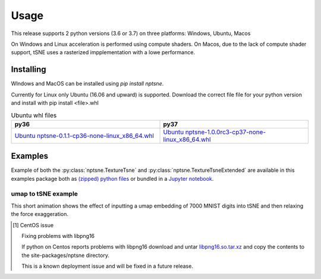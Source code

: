 Usage
=========

This release supports 2 python versions (3.6 or 3.7) on three platforms: Windows, Ubuntu, Macos

On Windows and Linux acceleration is performed using compute shaders. On Macos, due to the lack of compute shader support, tSNE uses a rasterized impplementation with a lowe performance.

Installing
----------

WIndows and MacOS can be installed using *pip install nptsne*. 

Currently for Linux only Ubuntu (16.06 and upward) is supported. Download the correct file file for your python version and install with pip install <file>.whl

.. csv-table:: Ubuntu whl files
   :header: "py36", "py37"
   :widths: 40, 40

    `Ubuntu nptsne-0.1.1-cp36-none-linux_x86_64.whl <http://cytosplore.lumc.nl:8081/artifactory/wheels/nptsne-1.0.0rc3-cp36-none-linux_x86_64.whl>`_, `Ubuntu nptsne-1.0.0rc3-cp37-none-linux_x86_64.whl <http://cytosplore.lumc.nl:8081/artifactory/wheels/nptsne-1.0.0rc3-cp37-none-linux_x86_64.whl>`_



Examples
--------

Example of both the :py:class:`nptsne.TextureTsne` and :py:class:`nptsne.TextureTsneExtended` are available in this
examples package both as `(zipped) python files <https://drive.google.com/uc?export=download&id=1uuopX-hj25xl0nwSJIJkRaTLEEXotrrQ>`_ or bundled in a
`Jupyter notebook <https://drive.google.com/uc?export=download&id=1xDZQZtZp3a9o5wHcB22l3ST72hLLZebv>`_.


umap to tSNE example
~~~~~~~~~~~~~~~~~~~~

This short animation shows the effect of inputting a umap embedding of 7000 MNIST digits into tSNE and then
relaxing the force exaggeration.

.. raw:: html

    <img src="https://drive.google.com/uc?export=view&id=1fW4IHOyio59Yx59wcpbpQrMl_ZiIlIet"/>



.. [1] CentOS issue

    Fixing problems with libpng16

    If python on Centos reports problems with libpng16 download and untar
    `libpng16.so.tar.xz <https://drive.google.com/uc?export=download&id=1xNuCtqGmgW1Ctq-IDwVcLpGSAuKM8cof>`_
    and copy the contents to the site-packages/nptsne directory.

    This is a known deployment issue and will be fixed in a future release.
